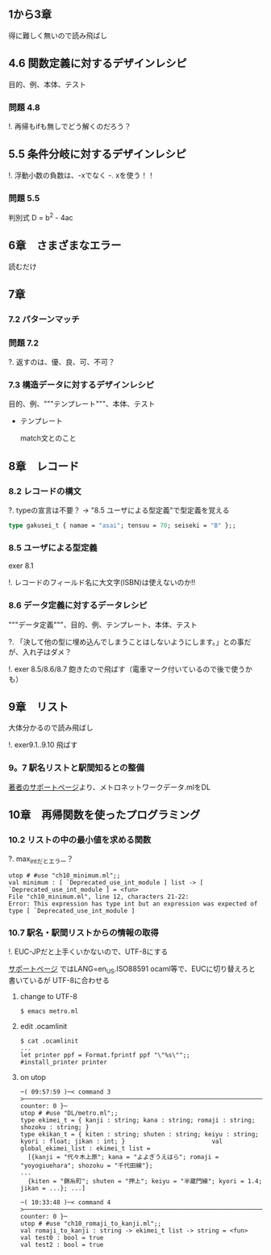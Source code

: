 
** 1から3章
   
   得に難しく無いので読み飛ばし

** 4.6 関数定義に対するデザインレシピ

   目的、例、本体、テスト

*** 問題 4.8

    !. 再帰もifも無しでどう解くのだろう？
	  
** 5.5 条件分岐に対するデザインレシピ

   !. 浮動小数の負数は、-xでなく -. xを使う！！

*** 問題 5.5
    
    判別式 D = b^2 - 4ac

** 6章　さまざまなエラー

   読むだけ

** 7章

*** 7.2 パターンマッチ
    
*** 問題 7.2
    ?. 返すのは、優、良、可、不可？

*** 7.3 構造データに対するデザインレシピ

    目的、例、"""テンプレート"""、本体、テスト
    
    - テンプレート
      
      match文とのこと

** 8章　レコード

*** 8.2 レコードの構文
    
    ?. typeの宣言は不要？ -> "8.5 ユーザによる型定義"で型定義を覚える
    
    #+BEGIN_SRC ocaml
    type gakusei_t { namae = "asai"; tensuu = 70; seiseki = "B" };;
    #+END_SRC

*** 8.5 ユーザによる型定義

    exer 8.1

    !. レコードのフィールド名に大文字(ISBN)は使えないのか!!

*** 8.6 データ定義に対するデータレシピ

    """データ定義"""、目的、例、テンプレート、本体、テスト

    ?. 「決して他の型に埋め込んでしまうことはしないようにします。」との事だが、入れ子はダメ？

    !. exer 8.5/8.6/8.7 飽きたので飛ばす（電車マーク付いているので後で使うかも）

** 9章　リスト

   大体分かるので読み飛ばし

   !. exer9.1..9.10 飛ばす

*** 9。7 駅名リストと駅間知るとの整備

    [[http://pllab.is.ocha.ac.jp/~asai/book/Top.html][著者のサポートページ]]より、メトロネットワークデータ.mlをDL

** 10章　再帰関数を使ったプログラミング

*** 10.2 リストの中の最小値を求める関数

    ?. max_intだとエラー？

    #+BEGIN_SRC 
    utop # #use "ch10_minimum.ml";;
    val minimum : [ `Deprecated_use_int_module ] list -> [ `Deprecated_use_int_module ] = <fun>                                             File "ch10_minimum.ml", line 12, characters 21-22:                                                                                      Error: This expression has type int but an expression was expected of type [ `Deprecated_use_int_module ]    
    #+END_SRC

*** 10.7 駅名・駅間リストからの情報の取得

    !. EUC-JPだと上手くいかないので、UTF-8にする

    [[http://pllab.is.ocha.ac.jp/~asai/book/Linux.html][サポートページ]] ではLANG=en_US.ISO88591 ocaml等で、EUCに切り替えろと書いているが
    UTF-8に合わせる

**** change to UTF-8
     
     #+BEGIN_SRC 
     $ emacs metro.ml
     #+END_SRC
     
**** edit .ocamlinit
     
     #+BEGIN_SRC
     $ cat .ocamlinit
     ...
     let printer ppf = Format.fprintf ppf "\"%s\"";;
     #install_printer printer
     #+END_SRC
     
**** on utop

     #+BEGIN_SRC
     ─( 09:57:59 )─< command 3 >──────────────────────────────────────────────────────────────────────────────{ counter: 0 }─
     utop # #use "DL/metro.ml";;
     type ekimei_t = { kanji : string; kana : string; romaji : string; shozoku : string; }
     type ekikan_t = { kiten : string; shuten : string; keiyu : string; kyori : float; jikan : int; }                        val global_ekimei_list : ekimei_t list =                                                                                
       [{kanji = "代々木上原"; kana = "よよぎうえはら"; romaji = "yoyogiuehara"; shozoku = "千代田線"};
     ...
       {kiten = "錦糸町"; shuten = "押上"; keiyu = "半蔵門線"; kyori = 1.4; jikan = ...}; ...]

     ─( 10:33:48 )─< command 4 >──────────────────────────────────────────────────────────────────────────────{ counter: 0 }─
     utop # #use "ch10_romaji_to_kanji.ml";;
     val romaji_to_kanji : string -> ekimei_t list -> string = <fun>
     val test0 : bool = true
     val test2 : bool = true
     #+END_SRC
